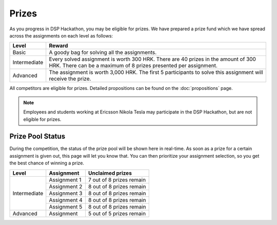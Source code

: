 Prizes
========

As you progress in DSP Hackathon, you may be eligible for prizes. We have prepared a prize fund which we have spread across the assignments on each level as follows:

+--------------+-----------------------------------------------+
| Level        | Reward                                        |
+==============+===============================================+
| Basic        | A goody bag for                               |
|              | solving all the assignments.                  |
+--------------+-----------------------------------------------+
| Intermediate | Every solved assignment is worth 300 HRK.     |
|              | There are 40 prizes in the amount of 300 HRK. |
|              | There can be a maximum of 8 prizes presented  |
|              | per assignment.                               |
+--------------+-----------------------------------------------+
| Advanced     | The assignment is worth 3,000 HRK. The        |
|              | first 5 participants to solve this assignment |
|              | will receive the prize.                       |
+--------------+-----------------------------------------------+

All competitors are eligible for prizes. Detailed propositions can be found on the :doc:`propositions` page.

.. note::
   Employees and students working at Ericsson Nikola Tesla may participate in the DSP Hackathon, but are not eligible for prizes.

Prize Pool Status
-------------------

During the competition, the status of the prize pool will be shown here in real-time. As soon as a prize for a certain assignment is given out, this page will let you know that. You can then prioritize your assignment selection, so you get the best chance of winning a prize.

+--------------+----------------------+-------------------------------+
| Level        | Assignment           | Unclaimed prizes              |
+==============+======================+===============================+
| Intermediate | Assignment 1         | 7 out of 8 prizes remain      |
|              +----------------------+-------------------------------+
|              | Assignment 2         | 8 out of 8 prizes remain      |
|              +----------------------+-------------------------------+
|              | Assignment 3         | 8 out of 8 prizes remain      |
|              +----------------------+-------------------------------+
|              | Assignment 4         | 8 out of 8 prizes remain      |
|              +----------------------+-------------------------------+
|              | Assignment 5         | 8 out of 8 prizes remain      |
+--------------+----------------------+-------------------------------+
| Advanced     | Assignment           | 5 out of 5 prizes remain      |
+--------------+----------------------+-------------------------------+
